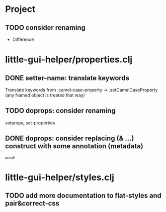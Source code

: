 * Project
** TODO consider renaming
   - Difference
* little-gui-helper/properties.clj
** DONE setter-name: translate keywords
   Translate keywords from :camel-case-property -> .setCamelCaseProperty
   (any Named object is treated that way)
** TODO doprops: consider renaming
   setprops, set-properties
** DONE doprops: consider replacing (& ...) construct with some annotation (metadata)
   ^unroll

* little-gui-helper/styles.clj
** TODO add more documentation to flat-styles and pair&correct-css
   
